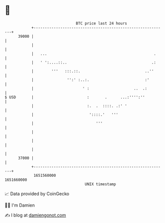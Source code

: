 * 👋

#+begin_example
                                   BTC price last 24 hours                    
               +------------------------------------------------------------+ 
         39000 |                                                            | 
               |                                                            | 
               |   ...                                                .     | 
               |   ' ':....::..                                      .:     | 
               |        '''   :::.::.                             ..''      | 
               |               '':' :..:.                         :'        | 
               |                      ' :                    ..  .:         | 
   $ USD       |                        :       .      ...:'''':''          | 
               |                        :.  .  ::::. .:' '                  | 
               |                         '::::.'   '''                      | 
               |                            '''                             | 
               |                                                            | 
               |                                                            | 
               |                                                            | 
         37000 |                                                            | 
               +------------------------------------------------------------+ 
                1651560000                                        1651660000  
                                       UNIX timestamp                         
#+end_example
📈 Data provided by CoinGecko

🧑‍💻 I'm Damien

✍️ I blog at [[https://www.damiengonot.com][damiengonot.com]]
